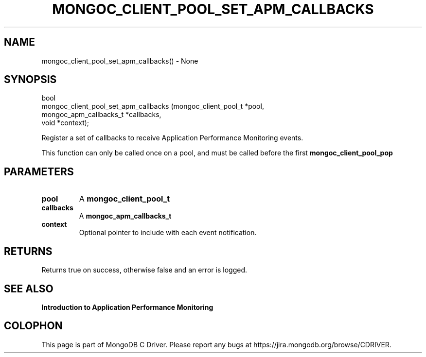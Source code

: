 .\" This manpage is Copyright (C) 2016 MongoDB, Inc.
.\" 
.\" Permission is granted to copy, distribute and/or modify this document
.\" under the terms of the GNU Free Documentation License, Version 1.3
.\" or any later version published by the Free Software Foundation;
.\" with no Invariant Sections, no Front-Cover Texts, and no Back-Cover Texts.
.\" A copy of the license is included in the section entitled "GNU
.\" Free Documentation License".
.\" 
.TH "MONGOC_CLIENT_POOL_SET_APM_CALLBACKS" "3" "2016\(hy11\(hy07" "MongoDB C Driver"
.SH NAME
mongoc_client_pool_set_apm_callbacks() \- None
.SH "SYNOPSIS"

.nf
.nf
bool
mongoc_client_pool_set_apm_callbacks (mongoc_client_pool_t   *pool,
                                      mongoc_apm_callbacks_t *callbacks,
                                      void                   *context);
.fi
.fi

Register a set of callbacks to receive Application Performance Monitoring events.

This function can only be called once on a pool, and must be called before the first
.B mongoc_client_pool_pop
.

.SH "PARAMETERS"

.TP
.B
pool
A
.B mongoc_client_pool_t
.
.LP
.TP
.B
callbacks
A
.B mongoc_apm_callbacks_t
.
.LP
.TP
.B
context
Optional pointer to include with each event notification.
.LP

.SH "RETURNS"

Returns true on success, otherwise false and an error is logged.

.SH "SEE ALSO"

.B Introduction to Application Performance Monitoring


.B
.SH COLOPHON
This page is part of MongoDB C Driver.
Please report any bugs at https://jira.mongodb.org/browse/CDRIVER.
